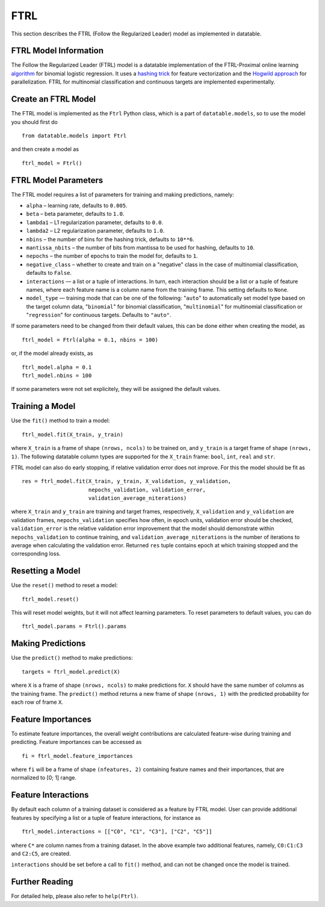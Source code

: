 FTRL
====

This section describes the FTRL (Follow the Regularized Leader) model as implemented in datatable.

FTRL Model Information
----------------------

The Follow the Regularized Leader (FTRL) model is a datatable implementation of
the FTRL-Proximal online learning
`algorithm <https://research.google.com/pubs/archive/41159.pdf>`__
for binomial logistic regression. It uses a
`hashing trick <https://en.wikipedia.org/wiki/Feature_hashing>`__
for feature vectorization and the
`Hogwild approach
<https://people.eecs.berkeley.edu/~brecht/papers/hogwildTR.pdf>`__
for parallelization. FTRL for multinomial classification and continuous
targets are implemented experimentally.

Create an FTRL Model
--------------------

The FTRL model is implemented as the ``Ftrl`` Python class, which is a part of
``datatable.models``, so to use the model you should first do

::

  from datatable.models import Ftrl

and then create a model as

::

  ftrl_model = Ftrl()


FTRL Model Parameters
---------------------

The FTRL model requires a list of parameters for training and making predictions,
namely:

- ``alpha`` – learning rate, defaults to ``0.005``.
- ``beta`` – beta parameter, defaults to ``1.0``.
- ``lambda1`` – L1 regularization parameter, defaults to ``0.0``.
- ``lambda2`` – L2 regularization parameter, defaults to ``1.0``.
- ``nbins`` – the number of bins for the hashing trick, defaults to ``10**6``.
- ``mantissa_nbits`` – the number of bits from mantissa to be used for hashing,
  defaults to ``10``.
- ``nepochs`` – the number of epochs to train the model for, defaults to ``1``.
- ``negative_class`` – whether to create and train on a "negative" class in the
  case of multinomial classification, defaults to ``False``.
- ``interactions`` — a list or a tuple of interactions. In turn, each interaction
  should be a list or a tuple of feature names, where each feature name is a
  column name from the training frame. This setting defaults to ``None``.
- ``model_type`` — training mode that can be one of the following: "``auto``" to
  automatically set model type based on the target column data, "``binomial``"
  for binomial classification, "``multinomial``" for multinomial classification
  or "``regression``" for continuous targets. Defaults to ``"auto"``.

If some parameters need to be changed from their default values, this can be done either
when creating the model, as

::

  ftrl_model = Ftrl(alpha = 0.1, nbins = 100)

or, if the model already exists, as

::

  ftrl_model.alpha = 0.1
  ftrl_model.nbins = 100

If some parameters were not set explicitely, they will be assigned the default
values.


Training a Model
----------------

Use the ``fit()`` method to train a model:

::

  ftrl_model.fit(X_train, y_train)

where ``X_train`` is a frame of shape ``(nrows, ncols)`` to be trained on,
and ``y_train`` is a target frame of shape ``(nrows, 1)``. The following
datatable column types are supported for the ``X_train`` frame: ``bool``,
``int``, ``real`` and ``str``.


FTRL model can also do early stopping, if relative validation error does
not improve. For this the model should be fit as

::

  res = ftrl_model.fit(X_train, y_train, X_validation, y_validation,
                       nepochs_validation, validation_error,
                       validation_average_niterations)


where ``X_train`` and ``y_train`` are training and target frames,
respectively, ``X_validation`` and ``y_validation`` are validation frames,
``nepochs_validation`` specifies how often, in epoch units, validation
error should be checked, ``validation_error`` is the relative
validation error improvement that the model should demonstrate within
``nepochs_validation`` to continue training, and
``validation_average_niterations`` is the number of iterations
to average when calculating the validation error. Returned ``res``
tuple contains epoch at which training stopped and the corresponding loss.


Resetting a Model
-----------------

Use the ``reset()`` method to reset a model:

::

  ftrl_model.reset()

This will reset model weights, but it will not affect learning parameters.
To reset parameters to default values, you can do

::

  ftrl_model.params = Ftrl().params


Making Predictions
------------------

Use the ``predict()`` method to make predictions:

::

  targets = ftrl_model.predict(X)

where ``X`` is a frame of shape ``(nrows, ncols)`` to make predictions for.
``X`` should have the same number of columns as the training frame.
The ``predict()`` method returns a new frame of shape ``(nrows, 1)`` with
the predicted probability for each row of frame ``X``.


Feature Importances
-------------------

To estimate feature importances, the overall weight contributions are
calculated feature-wise during training and predicting. Feature importances
can be accessed as

::

  fi = ftrl_model.feature_importances

where ``fi`` will be a frame of shape ``(nfeatures, 2)`` containing
feature names and their importances, that are normalized to [0; 1] range.


Feature Interactions
--------------------

By default each column of a training dataset is considered as a feature
by FTRL model. User can provide additional features by specifying
a list or a tuple of feature interactions, for instance as

::

  ftrl_model.interactions = [["C0", "C1", "C3"], ["C2", "C5"]]

where ``C*`` are column names from a training dataset. In the above example
two additional features, namely, ``C0:C1:C3`` and ``C2:C5``, are created.

``interactions`` should be set before a call to ``fit()`` method, and can not be
changed once the model is trained.


Further Reading
---------------

For detailed help, please also refer to ``help(Ftrl)``.
